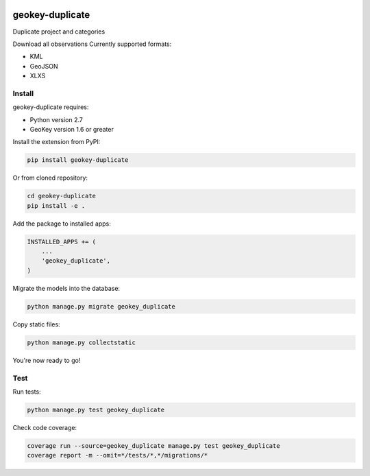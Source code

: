 .. image:: https://img.shields.io/pypi/v/geokey-duplicate.svg
    :alt: PyPI Package
    :target: https://pypi.python.org/pypi/geokey-duplicate

.. image:: https://img.shields.io/travis/ExCiteS/geokey-duplicate/master.svg
    :alt: Travis CI Build Status
    :target: https://travis-ci.org/ExCiteS/geokey-duplicate

.. image:: https://img.shields.io/coveralls/ExCiteS/geokey-duplicate/master.svg
    :alt: Coveralls Test Coverage
    :target: https://coveralls.io/r/ExCiteS/geokey-duplicate

geokey-duplicate
=============

Duplicate project and categories

Download all observations
Currently supported formats:

- KML
- GeoJSON
- XLXS 

Install
-------

geokey-duplicate requires:

- Python version 2.7
- GeoKey version 1.6 or greater

Install the extension from PyPI:

.. code-block:: console

    pip install geokey-duplicate

Or from cloned repository:

.. code-block:: console

    cd geokey-duplicate
    pip install -e .

Add the package to installed apps:

.. code-block:: python

    INSTALLED_APPS += (
        ...
        'geokey_duplicate',
    )

Migrate the models into the database:

.. code-block:: console

    python manage.py migrate geokey_duplicate

Copy static files:

.. code-block:: console

    python manage.py collectstatic

You're now ready to go!

Test
----

Run tests:

.. code-block:: console

    python manage.py test geokey_duplicate

Check code coverage:

.. code-block:: console

    coverage run --source=geokey_duplicate manage.py test geokey_duplicate
    coverage report -m --omit=*/tests/*,*/migrations/*
